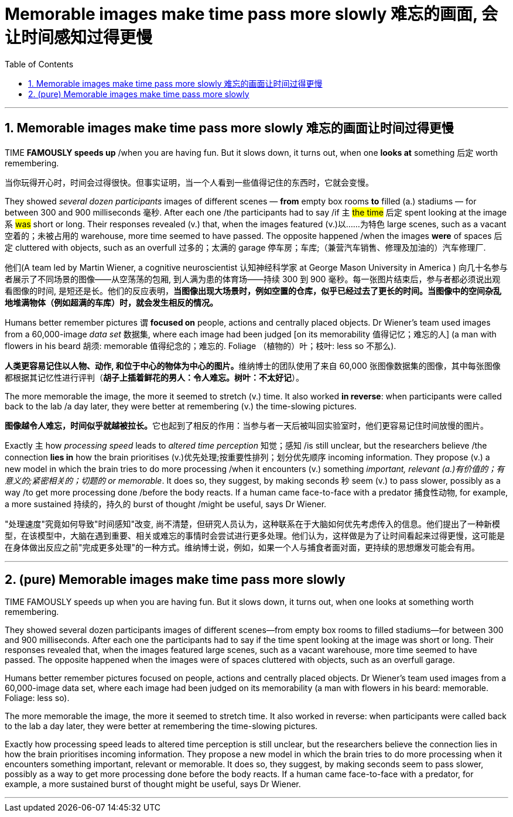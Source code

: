 
= Memorable images make time pass more slowly 难忘的画面, 会让时间感知过得更慢
:toc: left
:toclevels: 3
:sectnums:
:stylesheet: ../myAdocCss.css

'''

==  Memorable images make time pass more slowly 难忘的画面让时间过得更慢


TIME *FAMOUSLY speeds up* /when you are having fun. But it slows down, it turns out, when one *looks at* something 后定 worth remembering.

[.my2]
当你玩得开心时，时间会过得很快。但事实证明，当一个人看到一些值得记住的东西时，它就会变慢。


They showed _several dozen participants_ images of different scenes — *from* empty box rooms *to* filled (a.) stadiums — for between 300 and 900 milliseconds 毫秒. After each one /the participants had to say /if `主` #the time# 后定 spent looking at the image `系` #was# short or long. Their responses revealed (v.) that, when the images featured (v.)以……为特色 large scenes, such as a vacant 空着的；未被占用的 warehouse, more time seemed to have passed. The opposite happened /when the images *were* of spaces 后定 cluttered with objects, such as an overfull 过多的；太满的 garage 停车房；车库;（兼营汽车销售、修理及加油的）汽车修理厂.

[.my2]
他们(A team led by Martin Wiener, a cognitive neuroscientist 认知神经科学家 at George Mason University in America ) 向几十名参与者展示了不同场景的图像——从空荡荡的包厢, 到人满为患的体育场——持续 300 到 900 毫秒。每一张图片结束后，参与者都必须说出观看图像的时间, 是短还是长。他们的反应表明，*当图像出现大场景时，例如空置的仓库，似乎已经过去了更长的时间。当图像中的空间杂乱地堆满物体（例如超满的车库）时，就会发生相反的情况。*


Humans better remember pictures `谓` *focused on* people, actions and centrally placed objects. Dr Wiener’s team used images from a 60,000-image _data set_ 数据集, where each image had been judged [on its memorability  值得记忆；难忘的人] (a man with flowers in his beard 胡须: memorable 值得纪念的；难忘的. Foliage （植物的）叶；枝叶: less so 不那么).

[.my2]
**人类更容易记住以人物、动作, 和位于中心的物体为中心的图片。**维纳博士的团队使用了来自 60,000 张图像数据集的图像，其中每张图像都根据其记忆性进行评判（*胡子上插着鲜花的男人：令人难忘。树叶：不太好记*）。

The more memorable the image, the more it seemed to stretch (v.) time. It also worked *in reverse*: when participants were called back to the lab /a day later, they were better at remembering (v.) the time-slowing pictures.

[.my2]
**图像越令人难忘，时间似乎就越被拉长。**它也起到了相反的作用：当参与者一天后被叫回实验室时，他们更容易记住时间放慢的图片。

Exactly `主` how _processing speed_ leads to _altered time perception_ 知觉；感知 /is still unclear, but the researchers believe /the connection *lies in* how the brain prioritises (v.)优先处理;按重要性排列；划分优先顺序 incoming information. They propose (v.) a new model in which the brain tries to do more processing /when it encounters (v.) something _important, relevant (a.)有价值的；有意义的;紧密相关的；切题的 or memorable_. It does so, they suggest, by making seconds 秒 seem (v.) to pass slower, possibly as a way /to get more processing done /before the body reacts. If a human came face-to-face with a predator 捕食性动物, for example, a more sustained 持续的，持久的 burst of thought /might be useful, says Dr Wiener.

[.my2]
"处理速度"究竟如何导致"时间感知"改变, 尚不清楚，但研究人员认为，这种联系在于大脑如何优先考虑传入的信息。他们提出了一种新模型，在该模型中，大脑在遇到重要、相关或难忘的事情时会尝试进行更多处理。他们认为，这样做是为了让时间看起来过得更慢，这可能是在身体做出反应之前"完成更多处理"的一种方式。维纳博士说，例如，如果一个人与捕食者面对面，更持续的思想爆发可能会有用。





'''


== (pure) Memorable images make time pass more slowly




TIME FAMOUSLY speeds up when you are having fun. But it slows down, it turns out, when one looks at something worth remembering.


They showed several dozen participants images of different scenes—from empty box rooms to filled stadiums—for between 300 and 900 milliseconds. After each one the participants had to say if the time spent looking at the image was short or long. Their responses revealed that, when the images featured large scenes, such as a vacant warehouse, more time seemed to have passed. The opposite happened when the images were of spaces cluttered with objects, such as an overfull garage.



Humans better remember pictures focused on people, actions and centrally placed objects. Dr Wiener’s team used images from a 60,000-image data set, where each image had been judged on its memorability (a man with flowers in his beard: memorable. Foliage: less so).


The more memorable the image, the more it seemed to stretch time. It also worked in reverse: when participants were called back to the lab a day later, they were better at remembering the time-slowing pictures.


Exactly how processing speed leads to altered time perception is still unclear, but the researchers believe the connection lies in how the brain prioritises incoming information. They propose a new model in which the brain tries to do more processing when it encounters something important, relevant or memorable. It does so, they suggest, by making seconds seem to pass slower, possibly as a way to get more processing done before the body reacts. If a human came face-to-face with a predator, for example, a more sustained burst of thought might be useful, says Dr Wiener.




'''


